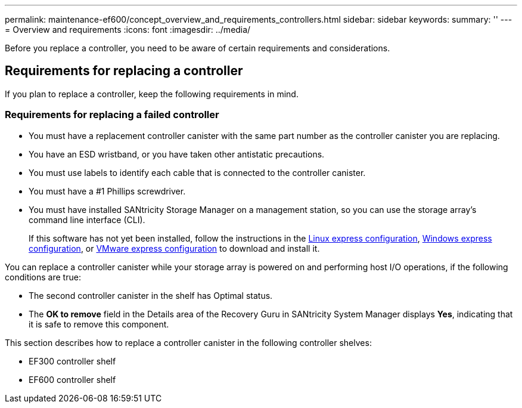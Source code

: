 ---
permalink: maintenance-ef600/concept_overview_and_requirements_controllers.html
sidebar: sidebar
keywords: 
summary: ''
---
= Overview and requirements
:icons: font
:imagesdir: ../media/

[.lead]
Before you replace a controller, you need to be aware of certain requirements and considerations.

== Requirements for replacing a controller

[.lead]
If you plan to replace a controller, keep the following requirements in mind.

=== Requirements for replacing a failed controller

* You must have a replacement controller canister with the same part number as the controller canister you are replacing.
* You have an ESD wristband, or you have taken other antistatic precautions.
* You must use labels to identify each cable that is connected to the controller canister.
* You must have a #1 Phillips screwdriver.
* You must have installed SANtricity Storage Manager on a management station, so you can use the storage array's command line interface (CLI).
+
If this software has not yet been installed, follow the instructions in the link:../com.netapp.doc.ssm-exp-ic-lin/home.html[Linux express configuration], link:../com.netapp.doc.ssm-exp-ic-win/home.html[Windows express configuration], or link:../com.netapp.doc.ssm-exp-ic-vm/home.html[VMware express configuration] to download and install it.

You can replace a controller canister while your storage array is powered on and performing host I/O operations, if the following conditions are true:

* The second controller canister in the shelf has Optimal status.
* The *OK to remove* field in the Details area of the Recovery Guru in SANtricity System Manager displays *Yes*, indicating that it is safe to remove this component.

This section describes how to replace a controller canister in the following controller shelves:

* EF300 controller shelf
* EF600 controller shelf
